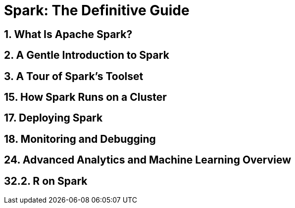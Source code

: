 Spark: The Definitive Guide
===========================

1. What Is Apache Spark?
------------------------

2. A Gentle Introduction to Spark
---------------------------------

3. A Tour of Spark's Toolset
----------------------------

15. How Spark Runs on a Cluster
-------------------------------

17. Deploying Spark
-------------------

18. Monitoring and Debugging
----------------------------

24. Advanced Analytics and Machine Learning Overview
----------------------------------------------------

32.2. R on Spark
----------------


